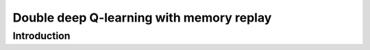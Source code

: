 ############################################################################################
Double deep Q-learning with memory replay
############################################################################################

************************************************************
Introduction
************************************************************



